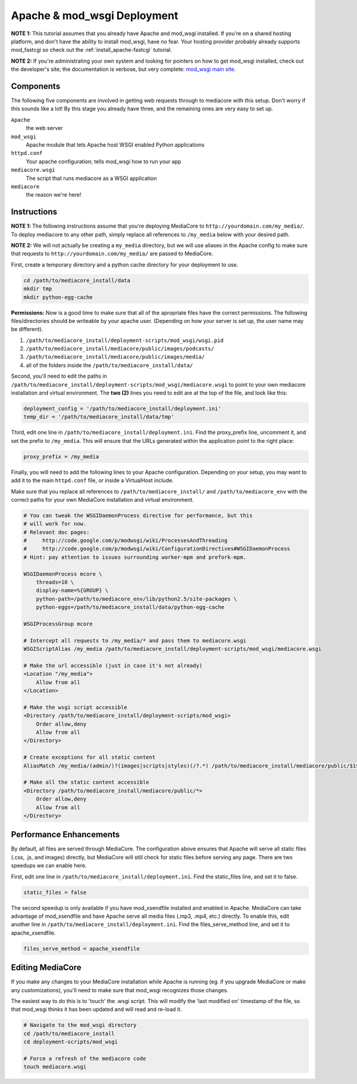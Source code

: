 .. _install_apache-wsgi:

============================
Apache & mod_wsgi Deployment
============================

**NOTE 1:** This tutorial assumes that you already have Apache and mod_wsgi installed.
If you're on a shared hosting platform, and don't have the ability to install
mod_wsgi, have no fear. Your hosting provider probably already supports
mod_fastcgi so check out the :ref:`install_apache-fastcgi` tutorial.

**NOTE 2:** If you're administrating your own system and looking for pointers on how
to get mod_wsgi installed, check out the developer's site; the documentation is
verbose, but very complete: `mod_wsgi main site
<http://code.google.com/p/modwsgi/wiki/InstallationInstructions>`_.

Components
----------
The following five components are involved in getting web requests through to
mediacore with this setup. Don't worry if this sounds like a lot! By this
stage you already have three, and the remaining ones are very easy to set up.

``Apache``
   the web server

``mod_wsgi``
   Apache module that lets Apache host WSGI enabled Python applications

``httpd.conf``
   Your apache configuration; tells mod_wsgi how to run your app

``mediacore.wsgi``
   The script that runs mediacore as a WSGI application

``mediacore``
   the reason we're here!

Instructions
------------
**NOTE 1:** The following instructions assume that you're deploying MediaCore
to ``http://yourdomain.com/my_media/``. To deploy mediacore to any other path,
simply replace all references to ``/my_media`` below with your desired path.

**NOTE 2:** We will not actually be creating a ``my_media`` directory, but we
will use aliases in the Apache config to make sure that requests to
``http://yourdomain.com/my_media/`` are passed to MediaCore.

First, create a temporary directory and a python cache directory for your
deployment to use.

.. sourcecode:: bash

   cd /path/to/mediacore_install/data
   mkdir tmp
   mkdir python-egg-cache

**Permissions:**
Now is a good time to make sure that all of the apropriate files have the
correct permissions. The following files/directories should be writeable by
your apache user.
(Depending on how your server is set up, the user name may be different).

1. ``/path/to/mediacore_install/deployment-scripts/mod_wsgi/wsgi.pid``
#. ``/path/to/mediacore_install/mediacore/public/images/podcasts/``
#. ``/path/to/mediacore_install/mediacore/public/images/media/``
#. all of the folders inside the ``/path/to/mediacore_install/data/``

Second, you'll need to edit the paths in ``/path/to/mediacore_install/deployment-scripts/mod_wsgi/mediacore.wsgi``
to point to your own mediacore installation and virtual environment. The
**two (2)** lines you need to edit are at the top of the file, and look like
this:

.. sourcecode:: python

   deployment_config = '/path/to/mediacore_install/deployment.ini'
   temp_dir = '/path/to/mediacore_install/data/tmp'

Third, edit one line in ``/path/to/mediacore_install/deployment.ini``. Find
the proxy_prefix line, uncomment it, and set the prefix to ``/my_media``. This
will ensure that the URLs generated within the application point to the right
place:

.. sourcecode:: ini

   proxy_prefix = /my_media

Finally, you will need to add the following lines to your Apache configuration.
Depending on your setup, you may want to add it to the main ``httpd.conf`` file,
or inside a VirtualHost include.

Make sure that you replace all references to ``/path/to/mediacore_install/``
and ``/path/to/mediacore_env`` with the correct paths for your own MediaCore
installation and virtual environment.

.. sourcecode:: apacheconf

    # You can tweak the WSGIDaemonProcess directive for performance, but this
    # will work for now.
    # Relevant doc pages:
    #     http://code.google.com/p/modwsgi/wiki/ProcessesAndThreading
    #     http://code.google.com/p/modwsgi/wiki/ConfigurationDirectives#WSGIDaemonProcess
    # Hint: pay attention to issues surrounding worker-mpm and prefork-mpm.

    WSGIDaemonProcess mcore \
        threads=10 \
        display-name=%{GROUP} \
        python-path=/path/to/mediacore_env/lib/python2.5/site-packages \
        python-eggs=/path/to/mediacore_install/data/python-egg-cache

    WSGIProcessGroup mcore

    # Intercept all requests to /my_media/* and pass them to mediacore.wsgi
    WSGIScriptAlias /my_media /path/to/mediacore_install/deployment-scripts/mod_wsgi/mediacore.wsgi

    # Make the url accessible (just in case it's not already)
    <Location "/my_media">
        Allow from all
    </Location>

    # Make the wsgi script accessible
    <Directory /path/to/mediacore_install/deployment-scripts/mod_wsgi>
        Order allow,deny
        Allow from all
    </Directory>

    # Create exceptions for all static content
    AliasMatch /my_media/(admin/)?(images|scripts|styles)(/?.*) /path/to/mediacore_install/mediacore/public/$1$2$3

    # Make all the static content accessible
    <Directory /path/to/mediacore_install/mediacore/public/*>
        Order allow,deny
        Allow from all
    </Directory>

Performance Enhancements
------------------------
By default, all files are served through MediaCore. The configuration above
ensures that Apache will serve all static files (.css, .js, and images)
directly, but MediaCore will still check for static files before serving any
page. There are two speedups we can enable here.

First, edit one line in ``/path/to/mediacore_install/deployment.ini``. Find
the static_files line, and set it to false.

.. sourcecode:: ini

   static_files = false

The second speedup is only available if you have mod_xsendfile installed and
enabled in Apache. MediaCore can take advantage of mod_xsendfile and have
Apache serve all media files (.mp3, .mp4, etc.) directly. To enable this, edit
another line in ``/path/to/mediacore_install/deployment.ini``. Find the
files_serve_method line, and set it to apache_xsendfile.

.. sourcecode:: ini

   files_serve_method = apache_xsendfile

Editing MediaCore
-----------------
If you make any changes to your MediaCore installation while Apache is running
(eg. if you upgrade MediaCore or make any customizations), you'll need to make
sure that mod_wsgi recognizes those changes.

The easiest way to do this is to 'touch' the .wsgi script. This will modify the
'last modified on' timestamp of the file, so that mod_wsgi thinks it has been
updated and will read and re-load it.

.. sourcecode:: bash

   # Navigate to the mod_wsgi directory
   cd /path/to/mediacore_install
   cd deployment-scripts/mod_wsgi

   # Force a refresh of the mediacore code
   touch mediacore.wsgi
